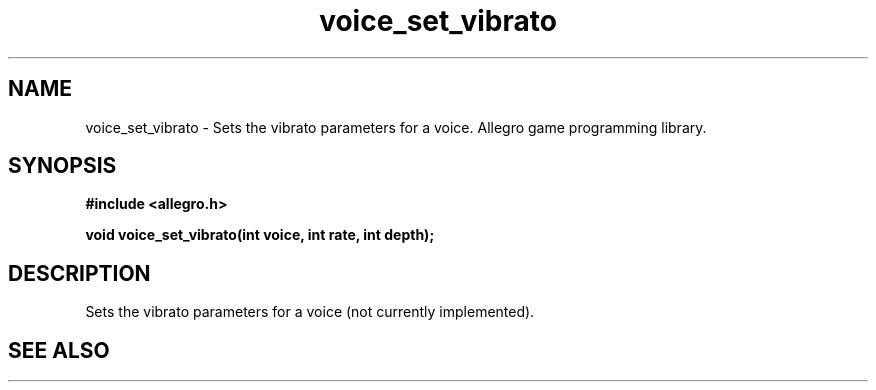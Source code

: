 .\" Generated by the Allegro makedoc utility
.TH voice_set_vibrato 3 "version 4.4.3" "Allegro" "Allegro manual"
.SH NAME
voice_set_vibrato \- Sets the vibrato parameters for a voice. Allegro game programming library.\&
.SH SYNOPSIS
.B #include <allegro.h>

.sp
.B void voice_set_vibrato(int voice, int rate, int depth);
.SH DESCRIPTION
Sets the vibrato parameters for a voice (not currently implemented).



.SH SEE ALSO

